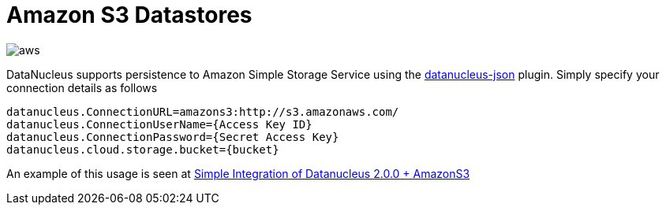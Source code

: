 [[amazons3]]
= Amazon S3 Datastores
:_basedir: ../
:_imagesdir: images/


image:../images/datastore/aws.png[]

DataNucleus supports persistence to Amazon Simple Storage Service using the https://github.com/datanucleus/datanucleus-json[datanucleus-json] plugin. 
Simply specify your connection details as follows

-----
datanucleus.ConnectionURL=amazons3:http://s3.amazonaws.com/
datanucleus.ConnectionUserName={Access Key ID}
datanucleus.ConnectionPassword={Secret Access Key}
datanucleus.cloud.storage.bucket={bucket}
-----

An example of this usage is seen at http://www.den-4.com/?p=113[Simple Integration of Datanucleus 2.0.0 + AmazonS3]

